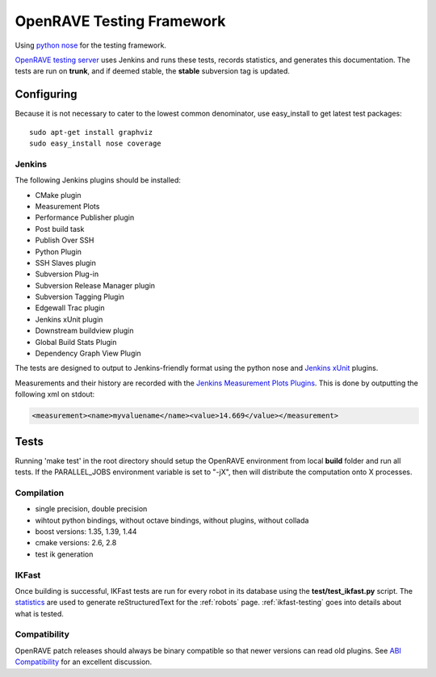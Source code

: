 .. _testing_framework:

OpenRAVE Testing Framework
==========================

Using `python nose <http://somethingaboutorange.com/mrl/projects/nose>`_ for the testing framework.

`OpenRAVE testing server <http://www.openrave.org/testing>`_ uses Jenkins and runs these tests, records statistics, and generates this documentation. The tests are run on **trunk**, and if deemed stable, the **stable** subversion tag is updated.

Configuring
-----------

Because it is not necessary to cater to the lowest common denominator, use easy_install to get latest test packages::

  sudo apt-get install graphviz
  sudo easy_install nose coverage

Jenkins
~~~~~~~

The following Jenkins plugins should be installed:
	
* CMake plugin
* Measurement Plots
* Performance Publisher plugin
* Post build task
* Publish Over SSH
* Python Plugin
* SSH Slaves plugin
* Subversion Plug-in
* Subversion Release Manager plugin
* Subversion Tagging Plugin
* Edgewall Trac plugin
* Jenkins xUnit plugin
* Downstream buildview plugin
* Global Build Stats Plugin
* Dependency Graph View Plugin

The tests are designed to output to Jenkins-friendly format using the python nose and `Jenkins xUnit <http://wiki.jenkins-ci.org/display/JENKINS/xUnit+Plugin>`_ plugins.

Measurements and their history are recorded with the `Jenkins Measurement Plots Plugins <http://wiki.hudson-ci.org/display/HUDSON/Measurement+Plots+Plugin>`_. This is done by outputting the following xml on stdout:

.. code-block:: xml

  <measurement><name>myvaluename</name><value>14.669</value></measurement>


Tests
-----

Running 'make test' in the root directory should setup the OpenRAVE environment from local **build** folder and run all tests. If the PARALLEL_JOBS environment variable is set to "-jX", then will distribute the computation onto X processes.

Compilation
~~~~~~~~~~~

* single precision, double precision
* wihtout python bindings, without octave bindings, without plugins, without collada
* boost versions: 1.35, 1.39, 1.44
* cmake versions: 2.6, 2.8
* test ik generation

IKFast
~~~~~~

Once building is successful, IKFast tests are run for every robot in its database using the **test/test_ikfast.py** script. The `statistics  <http://www.openrave.org/testing/job/openrave/>`_ are used to generate reStructuredText for the :ref:`robots` page. :ref:`ikfast-testing` goes into details about what is tested.

Compatibility
~~~~~~~~~~~~~

OpenRAVE patch releases should always be binary compatible so that newer versions can read old plugins. See `ABI Compatibility <http://www.ros.org/reps/rep-0009.html>`_ for an excellent discussion.
